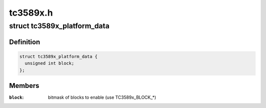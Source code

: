 .. -*- coding: utf-8; mode: rst -*-

=========
tc3589x.h
=========


.. _`tc3589x_platform_data`:

struct tc3589x_platform_data
============================

.. c:type:: tc3589x_platform_data

    TC3589x platform data


.. _`tc3589x_platform_data.definition`:

Definition
----------

.. code-block:: c

  struct tc3589x_platform_data {
    unsigned int block;
  };


.. _`tc3589x_platform_data.members`:

Members
-------

:``block``:
    bitmask of blocks to enable (use TC3589x_BLOCK\_\*)


